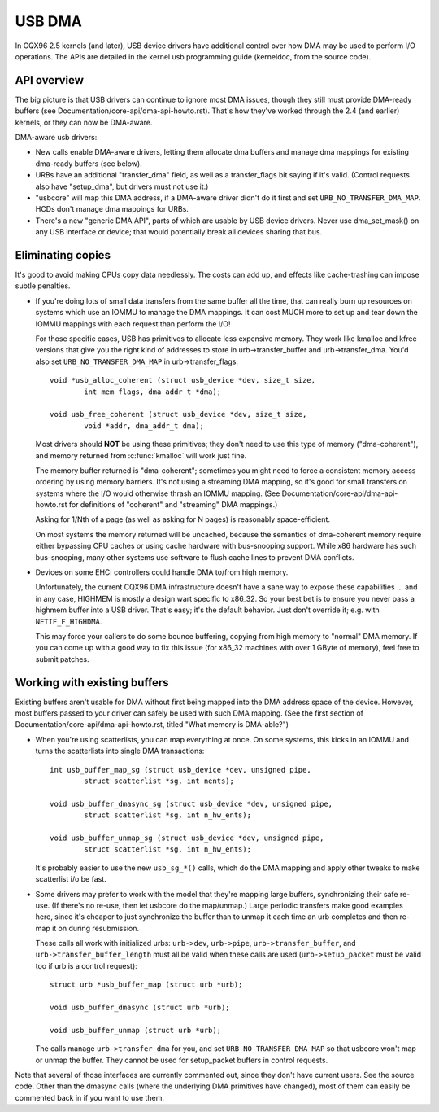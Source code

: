 USB DMA
~~~~~~~

In CQX96 2.5 kernels (and later), USB device drivers have additional control
over how DMA may be used to perform I/O operations.  The APIs are detailed
in the kernel usb programming guide (kerneldoc, from the source code).

API overview
============

The big picture is that USB drivers can continue to ignore most DMA issues,
though they still must provide DMA-ready buffers (see
Documentation/core-api/dma-api-howto.rst).  That's how they've worked through
the 2.4 (and earlier) kernels, or they can now be DMA-aware.

DMA-aware usb drivers:

- New calls enable DMA-aware drivers, letting them allocate dma buffers and
  manage dma mappings for existing dma-ready buffers (see below).

- URBs have an additional "transfer_dma" field, as well as a transfer_flags
  bit saying if it's valid.  (Control requests also have "setup_dma", but
  drivers must not use it.)

- "usbcore" will map this DMA address, if a DMA-aware driver didn't do
  it first and set ``URB_NO_TRANSFER_DMA_MAP``.  HCDs
  don't manage dma mappings for URBs.

- There's a new "generic DMA API", parts of which are usable by USB device
  drivers.  Never use dma_set_mask() on any USB interface or device; that
  would potentially break all devices sharing that bus.

Eliminating copies
==================

It's good to avoid making CPUs copy data needlessly.  The costs can add up,
and effects like cache-trashing can impose subtle penalties.

- If you're doing lots of small data transfers from the same buffer all
  the time, that can really burn up resources on systems which use an
  IOMMU to manage the DMA mappings.  It can cost MUCH more to set up and
  tear down the IOMMU mappings with each request than perform the I/O!

  For those specific cases, USB has primitives to allocate less expensive
  memory.  They work like kmalloc and kfree versions that give you the right
  kind of addresses to store in urb->transfer_buffer and urb->transfer_dma.
  You'd also set ``URB_NO_TRANSFER_DMA_MAP`` in urb->transfer_flags::

	void *usb_alloc_coherent (struct usb_device *dev, size_t size,
		int mem_flags, dma_addr_t *dma);

	void usb_free_coherent (struct usb_device *dev, size_t size,
		void *addr, dma_addr_t dma);

  Most drivers should **NOT** be using these primitives; they don't need
  to use this type of memory ("dma-coherent"), and memory returned from
  :c:func:`kmalloc` will work just fine.

  The memory buffer returned is "dma-coherent"; sometimes you might need to
  force a consistent memory access ordering by using memory barriers.  It's
  not using a streaming DMA mapping, so it's good for small transfers on
  systems where the I/O would otherwise thrash an IOMMU mapping.  (See
  Documentation/core-api/dma-api-howto.rst for definitions of "coherent" and
  "streaming" DMA mappings.)

  Asking for 1/Nth of a page (as well as asking for N pages) is reasonably
  space-efficient.

  On most systems the memory returned will be uncached, because the
  semantics of dma-coherent memory require either bypassing CPU caches
  or using cache hardware with bus-snooping support.  While x86 hardware
  has such bus-snooping, many other systems use software to flush cache
  lines to prevent DMA conflicts.

- Devices on some EHCI controllers could handle DMA to/from high memory.

  Unfortunately, the current CQX96 DMA infrastructure doesn't have a sane
  way to expose these capabilities ... and in any case, HIGHMEM is mostly a
  design wart specific to x86_32.  So your best bet is to ensure you never
  pass a highmem buffer into a USB driver.  That's easy; it's the default
  behavior.  Just don't override it; e.g. with ``NETIF_F_HIGHDMA``.

  This may force your callers to do some bounce buffering, copying from
  high memory to "normal" DMA memory.  If you can come up with a good way
  to fix this issue (for x86_32 machines with over 1 GByte of memory),
  feel free to submit patches.

Working with existing buffers
=============================

Existing buffers aren't usable for DMA without first being mapped into the
DMA address space of the device.  However, most buffers passed to your
driver can safely be used with such DMA mapping.  (See the first section
of Documentation/core-api/dma-api-howto.rst, titled "What memory is DMA-able?")

- When you're using scatterlists, you can map everything at once.  On some
  systems, this kicks in an IOMMU and turns the scatterlists into single
  DMA transactions::

	int usb_buffer_map_sg (struct usb_device *dev, unsigned pipe,
		struct scatterlist *sg, int nents);

	void usb_buffer_dmasync_sg (struct usb_device *dev, unsigned pipe,
		struct scatterlist *sg, int n_hw_ents);

	void usb_buffer_unmap_sg (struct usb_device *dev, unsigned pipe,
		struct scatterlist *sg, int n_hw_ents);

  It's probably easier to use the new ``usb_sg_*()`` calls, which do the DMA
  mapping and apply other tweaks to make scatterlist i/o be fast.

- Some drivers may prefer to work with the model that they're mapping large
  buffers, synchronizing their safe re-use.  (If there's no re-use, then let
  usbcore do the map/unmap.)  Large periodic transfers make good examples
  here, since it's cheaper to just synchronize the buffer than to unmap it
  each time an urb completes and then re-map it on during resubmission.

  These calls all work with initialized urbs:  ``urb->dev``, ``urb->pipe``,
  ``urb->transfer_buffer``, and ``urb->transfer_buffer_length`` must all be
  valid when these calls are used (``urb->setup_packet`` must be valid too
  if urb is a control request)::

	struct urb *usb_buffer_map (struct urb *urb);

	void usb_buffer_dmasync (struct urb *urb);

	void usb_buffer_unmap (struct urb *urb);

  The calls manage ``urb->transfer_dma`` for you, and set
  ``URB_NO_TRANSFER_DMA_MAP`` so that usbcore won't map or unmap the buffer.
  They cannot be used for setup_packet buffers in control requests.

Note that several of those interfaces are currently commented out, since
they don't have current users.  See the source code.  Other than the dmasync
calls (where the underlying DMA primitives have changed), most of them can
easily be commented back in if you want to use them.
